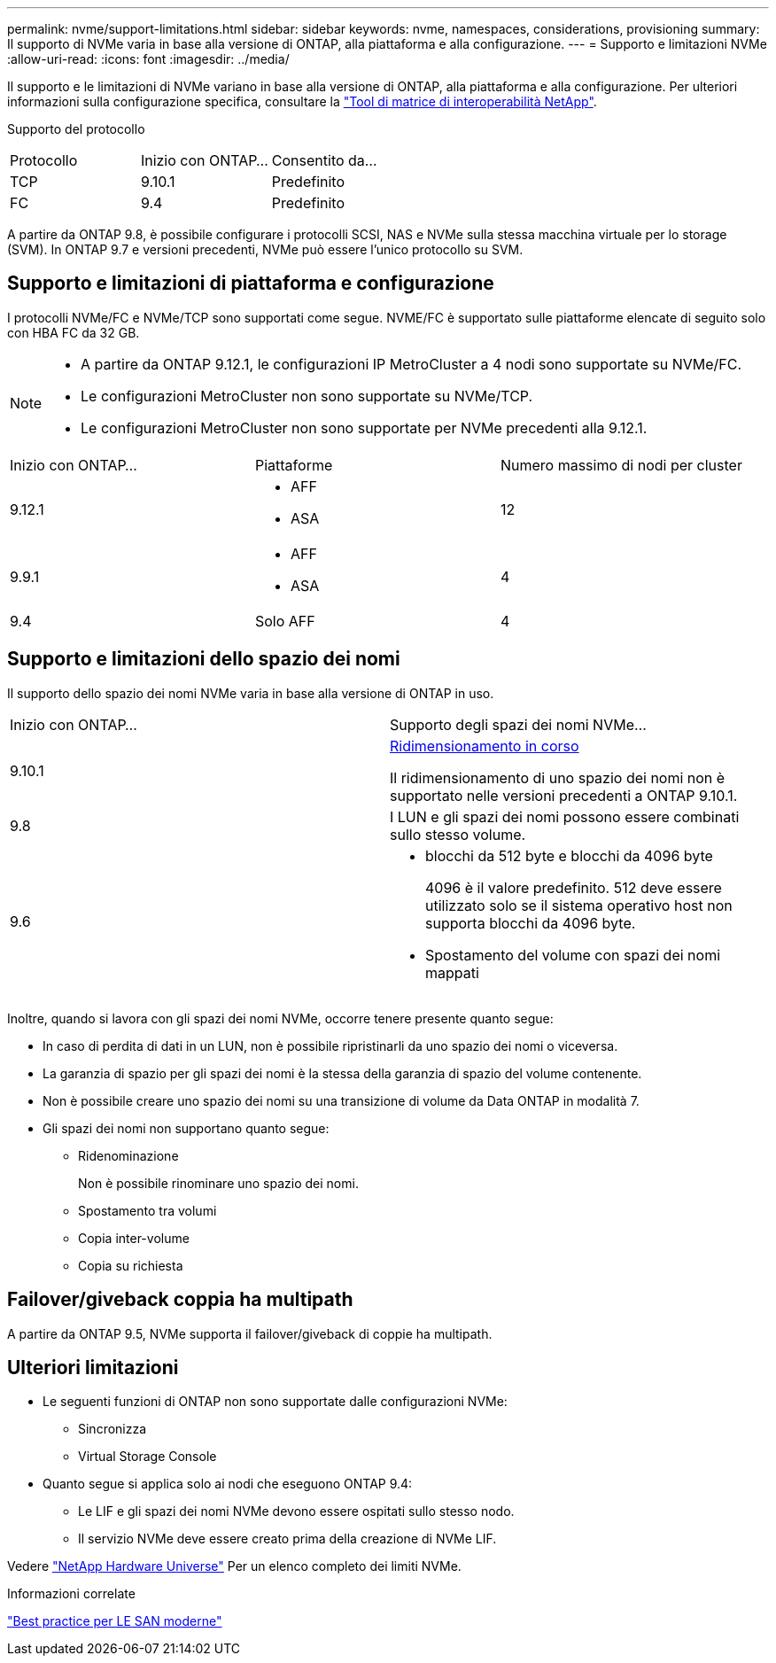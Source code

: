 ---
permalink: nvme/support-limitations.html 
sidebar: sidebar 
keywords: nvme, namespaces, considerations, provisioning 
summary: Il supporto di NVMe varia in base alla versione di ONTAP, alla piattaforma e alla configurazione. 
---
= Supporto e limitazioni NVMe
:allow-uri-read: 
:icons: font
:imagesdir: ../media/


[role="lead"]
Il supporto e le limitazioni di NVMe variano in base alla versione di ONTAP, alla piattaforma e alla configurazione. Per ulteriori informazioni sulla configurazione specifica, consultare la link:https://imt.netapp.com/matrix/["Tool di matrice di interoperabilità NetApp"].

Supporto del protocollo

[cols="3*"]
|===


| Protocollo | Inizio con ONTAP... | Consentito da... 


| TCP | 9.10.1 | Predefinito 


| FC | 9.4 | Predefinito 
|===
A partire da ONTAP 9.8, è possibile configurare i protocolli SCSI, NAS e NVMe sulla stessa macchina virtuale per lo storage (SVM).
In ONTAP 9.7 e versioni precedenti, NVMe può essere l'unico protocollo su SVM.



== Supporto e limitazioni di piattaforma e configurazione

I protocolli NVMe/FC e NVMe/TCP sono supportati come segue.  NVME/FC è supportato sulle piattaforme elencate di seguito solo con HBA FC da 32 GB.

[NOTE]
====
* A partire da ONTAP 9.12.1, le configurazioni IP MetroCluster a 4 nodi sono supportate su NVMe/FC.
* Le configurazioni MetroCluster non sono supportate su NVMe/TCP.
* Le configurazioni MetroCluster non sono supportate per NVMe precedenti alla 9.12.1.


====
[cols="3*"]
|===


| Inizio con ONTAP... | Piattaforme | Numero massimo di nodi per cluster 


| 9.12.1  a| 
* AFF
* ASA

| 12 


| 9.9.1  a| 
* AFF
* ASA

| 4 


| 9.4 | Solo AFF | 4 
|===


== Supporto e limitazioni dello spazio dei nomi

Il supporto dello spazio dei nomi NVMe varia in base alla versione di ONTAP in uso.

[cols="2*"]
|===


| Inizio con ONTAP... | Supporto degli spazi dei nomi NVMe... 


| 9.10.1 | xref:../nvme/resize-namespace-task.html[Ridimensionamento in corso]

Il ridimensionamento di uno spazio dei nomi non è supportato nelle versioni precedenti a ONTAP 9.10.1. 


| 9.8 | I LUN e gli spazi dei nomi possono essere combinati sullo stesso volume. 


| 9.6  a| 
* blocchi da 512 byte e blocchi da 4096 byte
+
4096 è il valore predefinito. 512 deve essere utilizzato solo se il sistema operativo host non supporta blocchi da 4096 byte.

* Spostamento del volume con spazi dei nomi mappati


|===
Inoltre, quando si lavora con gli spazi dei nomi NVMe, occorre tenere presente quanto segue:

* In caso di perdita di dati in un LUN, non è possibile ripristinarli da uno spazio dei nomi o viceversa.
* La garanzia di spazio per gli spazi dei nomi è la stessa della garanzia di spazio del volume contenente.
* Non è possibile creare uno spazio dei nomi su una transizione di volume da Data ONTAP in modalità 7.
* Gli spazi dei nomi non supportano quanto segue:
+
** Ridenominazione
+
Non è possibile rinominare uno spazio dei nomi.

** Spostamento tra volumi
** Copia inter-volume
** Copia su richiesta






== Failover/giveback coppia ha multipath

A partire da ONTAP 9.5, NVMe supporta il failover/giveback di coppie ha multipath.



== Ulteriori limitazioni

* Le seguenti funzioni di ONTAP non sono supportate dalle configurazioni NVMe:
+
** Sincronizza
** Virtual Storage Console


* Quanto segue si applica solo ai nodi che eseguono ONTAP 9.4:
+
** Le LIF e gli spazi dei nomi NVMe devono essere ospitati sullo stesso nodo.
** Il servizio NVMe deve essere creato prima della creazione di NVMe LIF.




Vedere https://hwu.netapp.com["NetApp Hardware Universe"^] Per un elenco completo dei limiti NVMe.

.Informazioni correlate
link:https://www.netapp.com/pdf.html?item=/media/10680-tr4080.pdf["Best practice per LE SAN moderne"]
